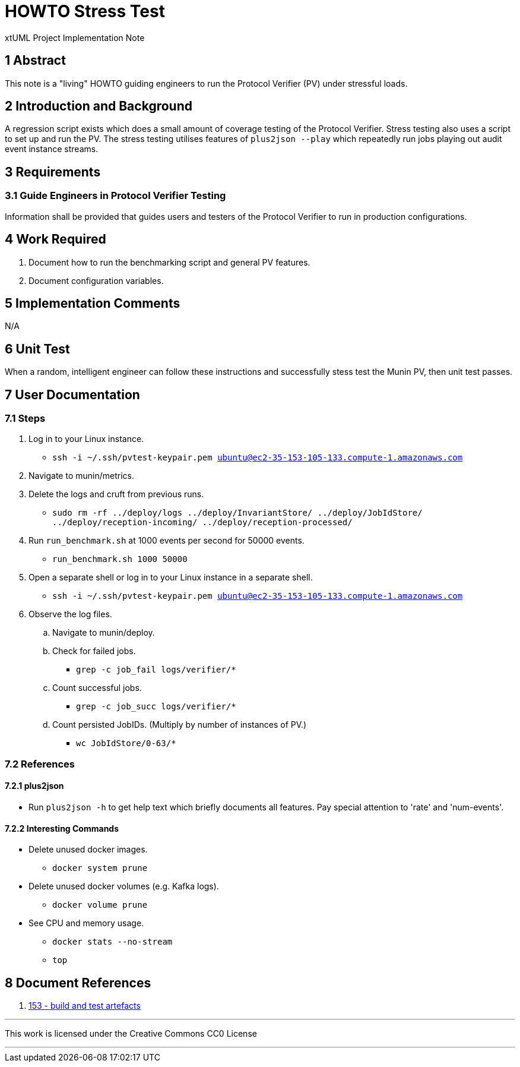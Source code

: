 = HOWTO Stress Test

xtUML Project Implementation Note

== 1 Abstract

This note is a "living" HOWTO guiding engineers to run the Protocol
Verifier (PV) under stressful loads.

== 2 Introduction and Background

A regression script exists which does a small amount of coverage testing
of the Protocol Verifier.  Stress testing also uses a script to set up and
run the PV.  The stress testing utilises features of `plus2json --play`
which repeatedly run jobs playing out audit event instance streams.

== 3 Requirements

=== 3.1 Guide Engineers in Protocol Verifier Testing

Information shall be provided that guides users and testers of the
Protocol Verifier to run in production configurations.

== 4 Work Required

. Document how to run the benchmarking script and general PV features.
. Document configuration variables.

== 5 Implementation Comments

N/A

== 6 Unit Test

When a random, intelligent engineer can follow these instructions and
successfully stess test the Munin PV, then unit test passes.

== 7 User Documentation

=== 7.1 Steps

. Log in to your Linux instance.
  * `ssh -i ~/.ssh/pvtest-keypair.pem ubuntu@ec2-35-153-105-133.compute-1.amazonaws.com`
. Navigate to munin/metrics.
. Delete the logs and cruft from previous runs.
  * `sudo rm -rf ../deploy/logs ../deploy/InvariantStore/ ../deploy/JobIdStore/ ../deploy/reception-incoming/ ../deploy/reception-processed/`
. Run `run_benchmark.sh` at 1000 events per second for 50000 events.
  * `run_benchmark.sh 1000 50000`
. Open a separate shell or log in to your Linux instance in a separate shell.
  * `ssh -i ~/.ssh/pvtest-keypair.pem ubuntu@ec2-35-153-105-133.compute-1.amazonaws.com`
. Observe the log files.
  .. Navigate to munin/deploy.
  .. Check for failed jobs.
     * `grep -c job_fail logs/verifier/*`
  .. Count successful jobs.
     * `grep -c job_succ logs/verifier/*`
  .. Count persisted JobIDs.  (Multiply by number of instances of PV.)
     * `wc JobIdStore/0-63/*`

=== 7.2 References

==== 7.2.1 plus2json

* Run `plus2json -h` to get help text which briefly documents all
  features.  Pay special attention to 'rate' and 'num-events'.

==== 7.2.2 Interesting Commands

* Delete unused docker images.
  ** `docker system prune`
* Delete unused docker volumes (e.g. Kafka logs).
  ** `docker volume prune`
* See CPU and memory usage.
  ** `docker stats --no-stream`
  ** `top`

== 8 Document References

. [[dr-1]] https://onefact.atlassian.net/browse/MUN2-153[153 - build and test artefacts]

---

This work is licensed under the Creative Commons CC0 License

---
